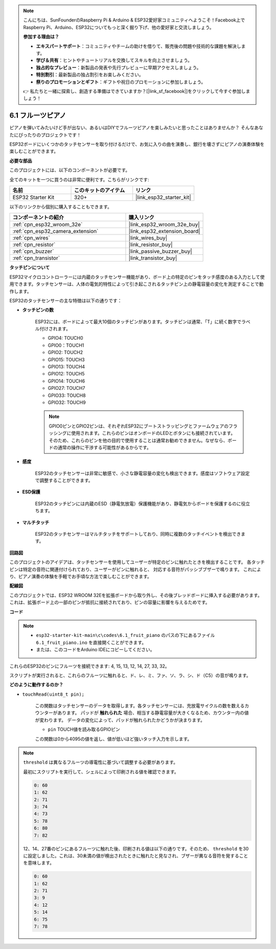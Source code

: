 .. note::

    こんにちは、SunFounderのRaspberry Pi & Arduino & ESP32愛好家コミュニティへようこそ！Facebook上でRaspberry Pi、Arduino、ESP32についてもっと深く掘り下げ、他の愛好家と交流しましょう。

    **参加する理由は？**

    - **エキスパートサポート**：コミュニティやチームの助けを借りて、販売後の問題や技術的な課題を解決します。
    - **学び＆共有**：ヒントやチュートリアルを交換してスキルを向上させましょう。
    - **独占的なプレビュー**：新製品の発表や先行プレビューに早期アクセスしましょう。
    - **特別割引**：最新製品の独占割引をお楽しみください。
    - **祭りのプロモーションとギフト**：ギフトや祝日のプロモーションに参加しましょう。

    👉 私たちと一緒に探索し、創造する準備はできていますか？[|link_sf_facebook|]をクリックして今すぐ参加しましょう！

.. _ar_fruit_piano:

6.1 フルーツピアノ
====================

ピアノを弾いてみたいけど手が出ない、あるいはDIYでフルーツピアノを楽しみたいと思ったことはありませんか？ そんなあなたにぴったりのプロジェクトです！

ESP32ボードにいくつかのタッチセンサーを取り付けるだけで、お気に入りの曲を演奏し、銀行を壊さずにピアノの演奏体験を楽しむことができます。

**必要な部品**

このプロジェクトには、以下のコンポーネントが必要です。

全てのキットを一つに買うのは非常に便利です。こちらがリンクです:

.. list-table::
    :widths: 20 20 20
    :header-rows: 1

    *   - 名前
        - このキットのアイテム
        - リンク
    *   - ESP32 Starter Kit
        - 320+
        - |link_esp32_starter_kit|

以下のリンクから個別に購入することもできます。

.. list-table::
    :widths: 30 20
    :header-rows: 1

    *   - コンポーネントの紹介
        - 購入リンク

    *   - :ref:`cpn_esp32_wroom_32e`
        - |link_esp32_wroom_32e_buy|
    *   - :ref:`cpn_esp32_camera_extension`
        - |link_esp32_extension_board|
    *   - :ref:`cpn_wires`
        - |link_wires_buy|
    *   - :ref:`cpn_resistor`
        - |link_resistor_buy|
    *   - :ref:`cpn_buzzer`
        - |link_passive_buzzer_buy|
    *   - :ref:`cpn_transistor`
        - |link_transistor_buy|

**タッチピンについて**

ESP32マイクロコントローラーには内蔵のタッチセンサー機能があり、ボード上の特定のピンをタッチ感度のある入力として使用できます。タッチセンサーは、人体の電気的特性によって引き起こされるタッチピン上の静電容量の変化を測定することで動作します。

ESP32のタッチセンサーの主な特徴は以下の通りです：

* **タッチピンの数**

    ESP32には、ボードによって最大10個のタッチピンがあります。タッチピンは通常、「T」に続く数字でラベル付けされます。

    * GPIO4: TOUCH0
    * GPIO0：TOUCH1
    * GPIO2: TOUCH2
    * GPIO15: TOUCH3
    * GPIO13: TOUCH4
    * GPIO12: TOUCH5
    * GPIO14: TOUCH6
    * GPIO27: TOUCH7
    * GPIO33: TOUCH8
    * GPIO32: TOUCH9

    .. note::
        GPIO0ピンとGPIO2ピンは、それぞれESP32にブートストラッピングとファームウェアのフラッシングに使用されます。これらのピンはオンボードのLEDとボタンにも接続されています。そのため、これらのピンを他の目的で使用することは通常お勧めできません。なぜなら、ボードの通常の操作に干渉する可能性があるからです。

* **感度**

    ESP32のタッチセンサーは非常に敏感で、小さな静電容量の変化も検出できます。感度はソフトウェア設定で調整することができます。

* **ESD保護**

    ESP32のタッチピンには内蔵のESD（静電気放電）保護機能があり、静電気からボードを保護するのに役立ちます。

* **マルチタッチ**

    ESP32のタッチセンサーはマルチタッチをサポートしており、同時に複数のタッチイベントを検出できます。

**回路図**

.. image:: ../../img/circuit/circuit_6.1_fruit_piano.png

このプロジェクトのアイデアは、タッチセンサーを使用してユーザーが特定のピンに触れたときを検出することです。
各タッチピンは特定の音符に関連付けられており、ユーザーがピンに触れると、
対応する音符がパッシブブザーで鳴ります。
これにより、ピアノ演奏の体験を手軽でお手頃な方法で楽しむことができます。


**配線図**

.. image:: ../../img/wiring/6.1_fruit_piano_bb.png

このプロジェクトでは、ESP32 WROOM 32Eを拡張ボードから取り外し、その後ブレッドボードに挿入する必要があります。これは、拡張ボード上の一部のピンが抵抗に接続されており、ピンの容量に影響を与えるためです。

**コード**

.. note::

    * ``esp32-starter-kit-main\c\codes\6.1_fruit_piano`` のパスの下にあるファイル ``6.1_fruit_piano.ino`` を直接開くことができます。
    * または、このコードをArduino IDEにコピーしてください。

.. raw:: html

    <iframe src=https://create.arduino.cc/editor/sunfounder01/3e06ce6c-268a-4fdc-99d0-6d74f68265e2/preview?embed style="height:510px;width:100%;margin:10px 0" frameborder=0></iframe>
    

これらのESP32のピンにフルーツを接続できます: 4, 15, 13, 12, 14, 27, 33, 32。

スクリプトが実行されると、これらのフルーツに触れると、ド、レ、ミ、ファ、ソ、ラ、シ、ド（C5）の音が鳴ります。

**どのように動作するのか？**

* ``touchRead(uint8_t pin);``

    この関数はタッチセンサーのデータを取得します。各タッチセンサーには、充放電サイクルの数を数えるカウンターがあります。
    パッドが **触れられた** 場合、相当する静電容量が大きくなるため、カウンター内の値が変わります。
    データの変化によって、パッドが触れられたかどうかが決まります。

    * ``pin`` TOUCH値を読み取るGPIOピン

    この関数は0から4095の値を返し、値が低いほど強いタッチ入力を示します。

.. note::
    ``threshold`` は異なるフルーツの導電性に基づいて調整する必要があります。
    
    最初にスクリプトを実行して、シェルによって印刷される値を確認できます。

    .. code-block::

      0: 60
      1: 62
      2: 71
      3: 74
      4: 73
      5: 78
      6: 80
      7: 82


    12、14、27番のピンにあるフルーツに触れた後、印刷される値は以下の通りです。そのため、 ``threshold`` を30に設定しました。これは、30未満の値が検出されたときに触れたと見なされ、ブザーが異なる音符を発することを意味します。
    
    .. code-block::

      0: 60
      1: 62
      2: 71
      3: 9
      4: 12
      5: 14
      6: 75
      7: 78

